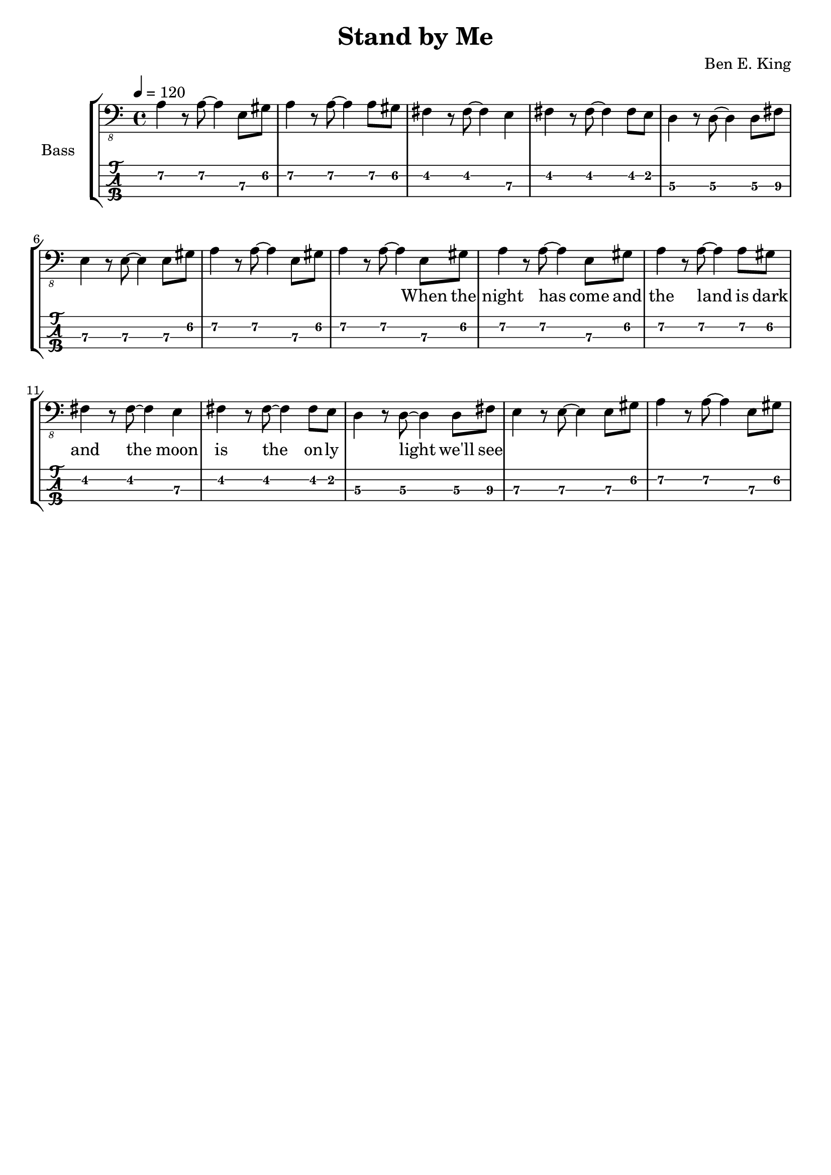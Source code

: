 \version "2.20.0"
\language "english"

\header {
  title = "Stand by Me"
  composer = "Ben E. King"
  tagline = ##f
}

lskip = #(define-music-function (count) (integer?) #{
  \repeat unfold $count { \skip 4 }
#})

song = #(define-music-function (inTab) (boolean?) #{
  \tempo 4 = 120
  \clef #(if inTab "tab" "bass_8")
  \time 4/4
  \relative c {
    a4\2 r8 a~\2 a4 e8\3 gs\2
    a4\2 r8 a~\2 a4 a8\2 gs\2
    fs4 r8 fs~ fs4 e\3
    fs4 r8 fs~ fs4 fs8 e
    d4\3 r8 d~\3 d4 d8\3 fs\3
    e4\3 r8 e~\3 e4 e8\3 gs\2
    a4\2 r8 a~\2 a4 e8\3 gs\2
    a4\2 r8 a~\2 a4 e8\3 gs\2
    a4\2 r8 a~\2 a4 e8\3 gs\2
    a4\2 r8 a~\2 a4 a8\2 gs\2
    fs4 r8 fs~ fs4 e\3
    fs4 r8 fs~ fs4 fs8 e
    d4\3 r8 d~\3 d4 d8\3 fs\3
    e4\3 r8 e~\3 e4 e8\3 gs\2
    a4\2 r8 a~\2 a4 e8\3 gs\2
  }
#})

\score {
  \new StaffGroup <<
    \set StaffGroup.instrumentName = #"Bass"
    \set StaffGroup.midiInstrument = #"electric bass (finger)"

    \new Staff {
      \song ##f
    }
    \addlyrics {
      \lskip #29
      When the night has come and the land is dark
      and the moon is the on -- ly ___ light we'll see
    }
    \new TabStaff {
      \set TabStaff.stringTunings = #bass-tuning
      \song ##t
    }
  >>
  \layout {
    \omit Voice.StringNumber
  }
  \midi { }
}
